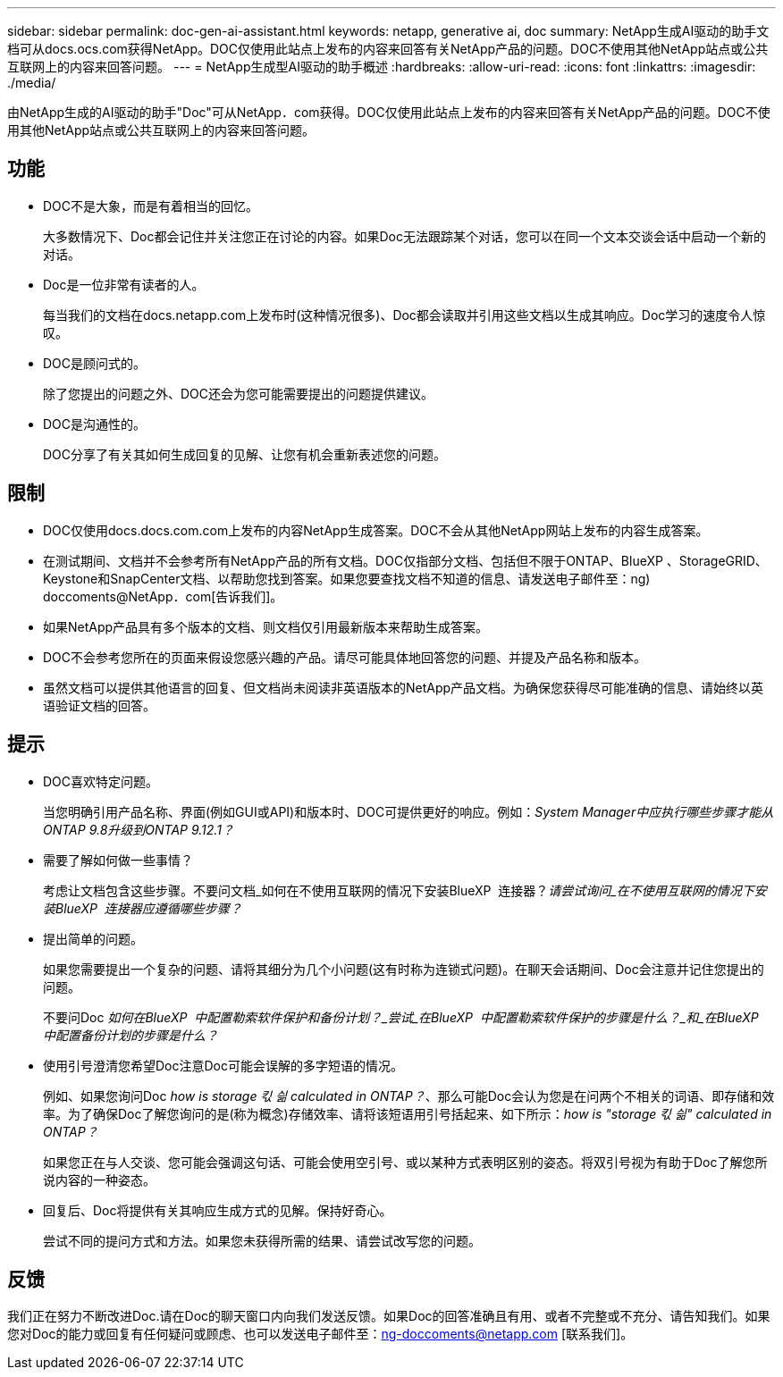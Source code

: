 ---
sidebar: sidebar 
permalink: doc-gen-ai-assistant.html 
keywords: netapp, generative ai, doc 
summary: NetApp生成AI驱动的助手文档可从docs.ocs.com获得NetApp。DOC仅使用此站点上发布的内容来回答有关NetApp产品的问题。DOC不使用其他NetApp站点或公共互联网上的内容来回答问题。 
---
= NetApp生成型AI驱动的助手概述
:hardbreaks:
:allow-uri-read: 
:icons: font
:linkattrs: 
:imagesdir: ./media/


[role="lead"]
由NetApp生成的AI驱动的助手"Doc"可从NetApp．com获得。DOC仅使用此站点上发布的内容来回答有关NetApp产品的问题。DOC不使用其他NetApp站点或公共互联网上的内容来回答问题。



== 功能

* DOC不是大象，而是有着相当的回忆。
+
大多数情况下、Doc都会记住并关注您正在讨论的内容。如果Doc无法跟踪某个对话，您可以在同一个文本交谈会话中启动一个新的对话。

* Doc是一位非常有读者的人。
+
每当我们的文档在docs.netapp.com上发布时(这种情况很多)、Doc都会读取并引用这些文档以生成其响应。Doc学习的速度令人惊叹。

* DOC是顾问式的。
+
除了您提出的问题之外、DOC还会为您可能需要提出的问题提供建议。

* DOC是沟通性的。
+
DOC分享了有关其如何生成回复的见解、让您有机会重新表述您的问题。





== 限制

* DOC仅使用docs.docs.com.com上发布的内容NetApp生成答案。DOC不会从其他NetApp网站上发布的内容生成答案。
* 在测试期间、文档并不会参考所有NetApp产品的所有文档。DOC仅指部分文档、包括但不限于ONTAP、BlueXP 、StorageGRID、Keystone和SnapCenter文档、以帮助您找到答案。如果您要查找文档不知道的信息、请发送电子邮件至：ng) doccoments@NetApp．com[告诉我们]。
* 如果NetApp产品具有多个版本的文档、则文档仅引用最新版本来帮助生成答案。
* DOC不会参考您所在的页面来假设您感兴趣的产品。请尽可能具体地回答您的问题、并提及产品名称和版本。
* 虽然文档可以提供其他语言的回复、但文档尚未阅读非英语版本的NetApp产品文档。为确保您获得尽可能准确的信息、请始终以英语验证文档的回答。




== 提示

* DOC喜欢特定问题。
+
当您明确引用产品名称、界面(例如GUI或API)和版本时、DOC可提供更好的响应。例如：_System Manager中应执行哪些步骤才能从ONTAP 9.8升级到ONTAP 9.12.1？_

* 需要了解如何做一些事情？
+
考虑让文档包含这些步骤。不要问文档_如何在不使用互联网的情况下安装BlueXP  连接器？_请尝试询问_在不使用互联网的情况下安装BlueXP  连接器应遵循哪些步骤？_

* 提出简单的问题。
+
如果您需要提出一个复杂的问题、请将其细分为几个小问题(这有时称为连锁式问题)。在聊天会话期间、Doc会注意并记住您提出的问题。

+
不要问Doc _如何在BlueXP  中配置勒索软件保护和备份计划？_尝试_在BlueXP  中配置勒索软件保护的步骤是什么？_和_在BlueXP  中配置备份计划的步骤是什么？_

* 使用引号澄清您希望Doc注意Doc可能会误解的多字短语的情况。
+
例如、如果您询问Doc _how is storage 킧 싊 calculated in ONTAP？_、那么可能Doc会认为您是在问两个不相关的词语、即存储和效率。为了确保Doc了解您询问的是(称为概念)存储效率、请将该短语用引号括起来、如下所示：_how is "storage 킧 싊" calculated in ONTAP？_

+
如果您正在与人交谈、您可能会强调这句话、可能会使用空引号、或以某种方式表明区别的姿态。将双引号视为有助于Doc了解您所说内容的一种姿态。

* 回复后、Doc将提供有关其响应生成方式的见解。保持好奇心。
+
尝试不同的提问方式和方法。如果您未获得所需的结果、请尝试改写您的问题。





== 反馈

我们正在努力不断改进Doc.请在Doc的聊天窗口内向我们发送反馈。如果Doc的回答准确且有用、或者不完整或不充分、请告知我们。如果您对Doc的能力或回复有任何疑问或顾虑、也可以发送电子邮件至：ng-doccoments@netapp.com [联系我们]。

